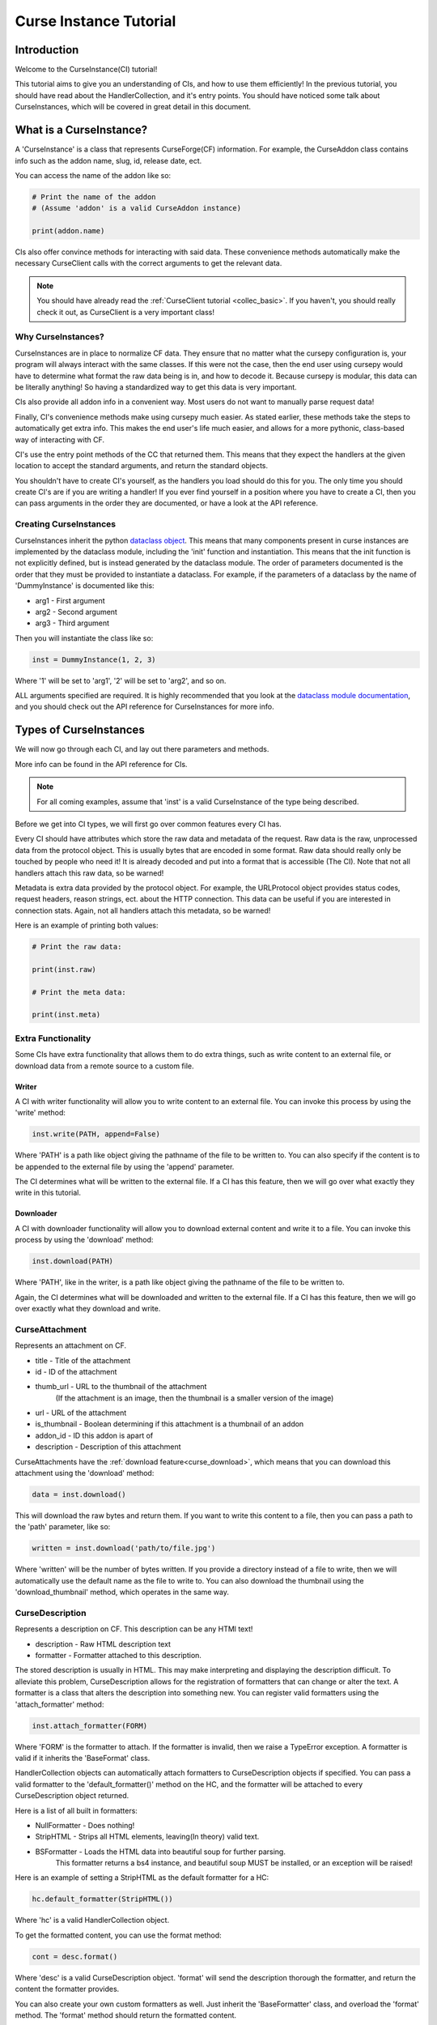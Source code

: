 .. _curse_inst:

=======================
Curse Instance Tutorial
=======================

Introduction
============

Welcome to the CurseInstance(CI) tutorial!

This tutorial aims to give you an understanding of
CIs, and how to use them efficiently!
In the previous tutorial, you should 
have read about the HandlerCollection,
and it's entry points.
You should have noticed some talk about CurseInstances,
which will be covered in great detail in this document.

What is a CurseInstance?
========================

A 'CurseInstance' is a class that represents 
CurseForge(CF) information.
For example, 
the CurseAddon class contains info such as
the addon name, slug, id, release date, ect.

You can access the name of the addon like so:

.. code-block:: python

    # Print the name of the addon
    # (Assume 'addon' is a valid CurseAddon instance)

    print(addon.name)

CIs also offer convince methods for interacting with said data.
These convenience methods automatically make the necessary 
CurseClient calls with the correct arguments to get the relevant data.

.. note::

    You should have already read the :ref:`CurseClient tutorial <collec_basic>`.
    If you haven't, you should really check it out,
    as CurseClient is a very important class!

Why CurseInstances?
-------------------

CurseInstances are in place to normalize CF data.
They ensure that no matter what the cursepy configuration is,
your program will always interact with the same classes.
If this were not the case, 
then the end user using cursepy would have to 
determine what format the raw data being is in,
and how to decode it.
Because cursepy is modular, this data can be literally anything!
So having a standardized way to get this data is very important.

CIs also provide all addon info in a convenient way.
Most users do not want to manually parse request data!

Finally, CI's convenience methods make using cursepy much easier.
As stated earlier, these methods take the steps to automatically 
get extra info.
This makes the end user's life much easier,
and allows for a more pythonic, class-based way
of interacting with CF.

CI's use the entry point methods of the CC that returned them.
This means that they expect the handlers at the given location 
to accept the standard arguments,
and return the standard objects.

You shouldn't have to create CI's yourself,
as the handlers you load should do this for you.
The only time you should create CI's are if you are writing a handler!
If you ever find yourself in a position where you have to create a CI,
then you can pass arguments in the order they are documented,
or have a look at the API reference.

Creating CurseInstances
-----------------------

CurseInstances inherit the python `dataclass object <https://docs.python.org/3/library/dataclasses.html>`_.
This means that many components present in curse instances are implemented by the dataclass module,
including the 'init' function and instantiation.
This means that the init function is not explicitly defined,
but is instead generated by the dataclass module.
The order of parameters documented is the order that they must be provided 
to instantiate a dataclass.
For example, if the parameters of a dataclass by the name of 'DummyInstance' is documented like this:

* arg1 - First argument
* arg2 - Second argument 
* arg3 - Third argument 

Then you will instantiate the class like so:

.. code-block:: python 

    inst = DummyInstance(1, 2, 3)

Where '1' will be set to 'arg1', 
'2' will be set to 'arg2',
and so on.

ALL arguments specified are required.
It is highly recommended that you look at the `dataclass module documentation <https://docs.python.org/3/library/dataclasses.html>`_,
and you should check out the API reference for CurseInstances for more info. 

Types of CurseInstances
=======================

We will now go through each CI,
and lay out there parameters and methods.

More info can be found in the API reference for CIs.

.. note::

    For all coming examples,
    assume that 'inst' is a valid CurseInstance
    of the type being described.

Before we get into CI types,
we will first go over common features every CI has.

Every CI should have attributes which store the raw data and metadata of the request.
Raw data is the raw, unprocessed data from the protocol object.
This is usually bytes that are encoded in some format.
Raw data should really only be touched by people who need it!
It is already decoded and put into a format that is accessible
(The CI).
Note that not all handlers attach this raw data,
so be warned!

Metadata is extra data provided by the protocol object.
For example, the URLProtocol object provides status codes, request headers,
reason strings, ect. about the HTTP connection.
This data can be useful if you are interested in connection stats.
Again, not all handlers attach this metadata, so be warned!

Here is an example of printing both values:

.. code-block::

    # Print the raw data:

    print(inst.raw)

    # Print the meta data:

    print(inst.meta)

Extra Functionality
-------------------

Some CIs have extra functionality 
that allows them to do extra things,
such as write content to an external file,
or download data from a remote source to a custom file.

.. _curse_write:

Writer
______

A CI with writer functionality will allow you to write content 
to an external file.
You can invoke this process by using the 'write' method:

.. code-block:: python

    inst.write(PATH, append=False)

Where 'PATH' is a path like object giving the pathname
of the file to be written to.
You can also specify if the content is to be 
appended to the external file by using the 'append' parameter.

The CI determines what will be written to the external file.
If a CI has this feature,
then we will go over what exactly they write in this tutorial.

.. _curse_download:

Downloader
__________

A CI with downloader functionality will allow 
you to download external content and write it to a file.
You can invoke this process by using the 'download' method:

.. code-block:: python

    inst.download(PATH)

Where 'PATH', like in the writer,
is a path like object giving the pathname of the file to be written to.

Again, the CI determines what will be downloaded and written to the external file.
If a CI has this feature, then we will go over exactly what they download and write.

.. _curse_attach:

CurseAttachment
---------------

Represents an attachment on CF.

* title - Title of the attachment
* id - ID of the attachment
* thumb_url - URL to the thumbnail of the attachment
    (If the attachment is an image, then the thumbnail is a smaller version of the image)
* url - URL of the attachment 
* is_thumbnail - Boolean determining if this attachment is a thumbnail of an addon 
* addon_id - ID this addon is apart of 
* description - Description of this attachment 

CurseAttachments have the :ref:`download feature<curse_download>`,
which means that you can download this attachment using the 'download' method:

.. code-block:: python 

    data = inst.download()

This will download the raw bytes and return them.
If you want to write this content to a file,
then you can pass a path to the 'path' parameter, like so:

.. code-block:: python 

    written = inst.download('path/to/file.jpg')

Where 'written' will be the number of bytes written.
If you provide a directory instead of a file to write,
then we will automatically use the default name
as the file to write to.
You can also download the thumbnail using the 'download_thumbnail' method,
which operates in the same way.

.. _curse_description:

CurseDescription
----------------

Represents a description on CF.
This description can be any HTMl text!

* description - Raw HTML description text
* formatter - Formatter attached to this description.

The stored description is usually in HTML.
This may make interpreting and displaying the description difficult.
To alleviate this problem, CurseDescription allows for the registration 
of formatters that can change or alter the text.
A formatter is a class that alters the description into something new.
You can register valid formatters using the 'attach_formatter' method:

.. code-block:: python 

    inst.attach_formatter(FORM)

Where 'FORM' is the formatter to attach.
If the formatter is invalid, then we raise a TypeError exception.
A formatter is valid if it inherits the 'BaseFormat' class.

HandlerCollection objects can automatically attach formatters to
CurseDescription objects if specified.
You can pass a valid formatter to the 'default_formatter()'
method on the HC, and the formatter will be attached
to every CurseDescription object returned.

Here is a list of all built in formatters:

* NullFormatter - Does nothing!
* StripHTML - Strips all HTML elements, leaving(In theory) valid text.
* BSFormatter - Loads the HTML data into beautiful soup for further parsing.
    This formatter returns a bs4 instance, and beautiful soup MUST be installed,
    or an exception will be raised!

Here is an example of setting a StripHTML as the default
formatter for a HC:

.. code-block:: python 

    hc.default_formatter(StripHTML())

Where 'hc' is a valid HandlerCollection object.

To get the formatted content, you can use the format method:

.. code-block:: python

    cont = desc.format()

Where 'desc' is a valid CurseDescription object.
'format' will send the description thorough the formatter,
and return the content the formatter provides.

You can also create your own custom formatters as well.
Just inherit the 'BaseFormatter' class, and overload the 'format' method.
The 'format' method should return the formatted content.

Here is an example of a custom formatter that appends 'Super Slick!' to the end of the description:

.. code-block:: python

    # Import BaseFormat:

    from cursepy.formatters import BaseFormat

    class SuperFormatter(BaseFormat):

        def format(self, data: str) -> str:
            """
            Returns the description, but with 
            'Super Slick!' appended to the end.
            """

            return data + 'Super Slick!'

    # Attach to a CurseDescription object:

    desc.attach_formatter(SuperFormatter())

CurseDescription objects can write content to an external file,
as it has :ref:`writing functionality<curse_write>`. 

.. _curse_author:

CurseAuthor
-----------

Represents an author on CF.

* id - ID of the author 
* name - Name of the author
* url - URL to the authors page 

CurseAuthor classes is not necessary for CF development,
and only acts as extra info if you want it.

.. _curse_game:

CurseGame
---------

Represents a game on CF.

* name - Name of the game
* slug - Slug of the game 
* id - ID of the game 
* support_addons - Boolean determining if the game supports addons
* icon_url - URL to the game icon
* tile_url - URL to the image used for the game tile
* cover_url - URL to the image used for the game cover
* status - Used for determining the game status, defined by constants!
* api_status - Determining if this game is public or private

Each game has a status, which is defined by the (you guessed it) 'status' parameter.
You can use these constants to identify the status:

* [1]: DRAFT - This game is a draft, not meant to be used
* [2]: TEST - Game is in testing, not meant to be used
* [3]: PENDING_REVIEW - Game is pending review, not meant to be used
* [4]: REJECTED - Game has been rejected from the backend, definitely not meant to be used 
* [5]: APPROVED - Game has been approved and is good to be used
* [6]: LIVE - Game is live and (in theory) being used. This is the best game status!

So, if you wanted to see if a given game is valid and live, then you can check the status:

.. code-block:: python 

    if game.status == CurseGame.LIVE:
        print('Game is live!')

The 'api_status' parameter is used to determine if the game is public or private.
You can use these constants to identify the status:

* [1]: PRIVATE - Game is private and not available for use
* [2]: PUBLIC - Game is public and available for use

If you want to retrieve the objects that represent the catagories,
you can use the 'categories' method to retrieve category info like so:

.. code-block:: python

    cats = inst.catagories()

This will return a tuple of :ref:`CurseCategory<curse_category>` objects representing each root category.

CurseGame also makes searching addons a breeze.
You can use the 'search' method to search for addons:

.. code-block:: python 

    addons = inst.search(SEARCH)

Where SEARCH is a search param.
This method will automatically fill in the necessary game ID for you,
and will return a tuple of :ref:`CurseAddon<curse_addon>` objects.
CurseGame also as an 'iter_search()' method,
which will traverse all pages of the search results.

.. note::
    If you need a primer on searching,
    check out the :ref:`CurseClient Tutorial <search>`.

.. _curse_category:

CurseCategory
-------------

Represents a CurseCategory,
and provides methods for getting sub and parent catagories.

* id - ID of the category
* game_id - ID of the game the category is associated with 
* name - Name of the category
* root_id - ID of this objects root category(None if there is no root ID)
* parent_id - ID of this objects parent category(None if there is no root ID)
* icon - Icon of the category(:ref:`CurseAttachment<curse_attach>`)
* url - URL to the category page
* date - Date this category was created
* slug - Slug of the addon

If you read the :ref:`intro tutorial<intro_tutorial>`
(You did read the into tutorial right?),
then you will know that catagories can have
parent and sub-catagories.
CurseCategory objects have methods for traveling
though the hierarchy,
and each returns CurseCategory objects representing
these catagories.

'sub_categories()' returns a tuple of 
CurseCategory objects representing each sub-category,
returns an empty tuple if there is no sub-categories.

'parent_category()' returns a CurseCategory object 
representing the parent category, returns
None if there is no root category.

'root_category()' returns a CurseCategory object 
representing the root category, returns
None if there is no root category.

.. _curse_addon:

CurseAddon
----------

Represents an addon on CurseForge.

* name - Name of the addon 
* slug - Slug of the addon 
* summary - Summary of the addon(Not a full description) 
* url - URL of the addon page 
* lang - Language of the addon
* date_created - Date this addon was created 
* date_modified - Date this addon was last modified 
* date_release - Date the addons latest release 
* id - ID of this addon 
* download_count - Number of times this addon has been downloaded
* game_id - ID of the game this addon is in 
* available - Boolean determining if the addon is available 
* experimental - Boolean determining if the addon is experimental 
* authors - Tuple of :ref:`CurseAuthor<curse_author>` instances for this addon
* attachments - Tuple of :ref:`CurseAttachments<curse_attach>` associated with the object 
* category_id - ID of the category this addon is in
* root_category - ID of the root category this addon is apart of
* all_categories - Tuple of CurseCategory objects representing all the categories this addon is apart of
* is_featured - Boolean determining if this addon is featured 
* popularity_score - Float representing this popularity score(Most likely used for ranking)
* popularity_rank - int representing the addon game's popularity
* allow_distribute - If this addon is allowed to be distributed
* main_file_id - ID of the main file for this addon
* status - Status of this addon, defined by constants!
* wiki_url - URL to the addon wiki page
* issues_url - URL to the addon issues page
* source_url - URL to the addon source code

To determine the status of the addon, you can use the constants:

* [1]: NEW - This addon is new, no further progress has been made
* [2]: CHANGED_REQUIRED - This addon needs to be changed in some way before it is approved
* [3]: UNDER_SOFT_REVIEW - This addon is under soft review
* [4]: APPROVED - This addon is approved and ready for use
* [5]: REJECTED - This addon has been rejected from the backend, definitely not meant to be used
* [6]: CHANGES_MADE - This addon has been changed since it's last review
* [7]: INACTIVE - This addon is inactive and not being maintained
* [8]: ABANDONED - This addon is abandoned and not being maintained
* [9]: DELETED - This addon has been deleted
* [10]: UNDER_REVIEW - This addon is under review

CurseAddon objects do not keep the description info!
A special call must be made to retrieve this.
CurseAddon offers a property that that can retrieve the description 
as a CurseDescription object:

.. code-block:: python

    desc = inst.description 

You can get the files associated with this addon by using the 'file' method:

.. code-block:: python 

    file = inst.file(ID)

Where ID is the ID of the file to retrieve.
This method returns a :ref:`CurseFile<curse_file>` object representing the files
(We will go over :ref:`CurseFile<curse_file>` objects later in this tutorial!).
If you want a list of all files associated with the addon, 
you can use the 'files()' method,
which returns a tuple of :ref:`CurseFile<curse_file>` objects.

You can retrieve the :ref:`CurseGame<curse_game>` object representing the game
this addon is apart of using the 'game()' method. You can also get a :ref:`CurseCategory<curse_category>` 
object representing the category this addon is apart of
by using the 'category()' method:

.. code-block:: python 

    # Get the game:

    game = inst.game()

    # Get the category:

    cat = inst.category()

.. _curse_file:

CurseFile 
---------

Represents a file on CF.

* id - ID of the file
* addon_id - ID of the addon this file is apart of
* display_name - Display name of the file
* file_name - File name of the file
* date - Date the file was uploaded
* download_url - Download URL of the file
* length - Length in bytes of the file
* version - Version of the game needed to work this file
* dependencies - Tuple of :ref:`CurseDependency<curse_dependency>` objects for this file
* game_id - ID of the game this file is apart of
* is_available - Boolean determining if the file is available
* release_type - Release type of the file, defined by constants!
* file_status - Status of the file, also defined by constants!
* hashes - Tuple of :ref:`CurseHash<curse_hash>` objects representing file hashes
* download_count - Number of times this file has been downloaded

To determine the release type of the file, you can use the constants:

* [1]: RELEASE - This file is a release
* [2]: BETA - This is a beta file
* [3]: ALPHA - This is an alpha file 

To determine the file status, you can use the constants:

* [1]: PROCESSING - This file is being processed and checked
* [2]: CHANGES_REQUIRED - This file needs to be changed in some way before it is approved
* [3]: UNDER_REVIEW - This file is under review
* [4]: APPROVED - This file is approved and ready for use
* [5]: REJECTED - This file has been rejected from the backend, definitely not meant to be used
* [6]: MALWARE_DETECTED - This file has been detected as malware, you *really* should not use it!
* [7]: DELETED - This file has been deleted
* [8]: ARCHIVED - This file has been archived
* [9]: TESTING - This file is being tested
* [10]: RELEASED - This file is released and ready to be used
* [11]: READY_FOR_REVIEW - This file is ready to be reviewed
* [12]: DEPRECATED - This file has been marked as deprecated
* [13]: BAKING - This file is being baked (?)
* [14]: AWAITING_PUBLISHING - This file is awaiting publishing
* [15]: FAILED_PUBLISHING - This file failed to publish

To determine if a file is good to be used,
you can use the 'good_file()' method:

.. code-block:: python 
    
    if inst.good_file():
        print "This file is good to use!"
    else:
        print "This file is not good to use!"

This method simply checks if the file is available,
if the file is released, and if the file status is RELEASED.
Just because a file is not good does not mean it can't be used!
On top of this, just because a file is good does not mean it will work properly.
Our only understanding of the file is what the backend says it is.
Production ready files could be poorly made,
and non-production ready experimental files could also be valid.

To get the changelog of the file,
you can use the 'changelog' property:

.. code-block:: python 

    desc = inst.changelog

This will return a :ref:`CurseDescription<curse_description>` object representing the description.
As stated earlier, 
CI's use the entry point methods of the HC that returned them.
This means that the :ref:`CurseDescription<curse_description>` object will have the default formatter 
attached to it.

If you want all dependencies for a file,
then you can find them under the 'dependencies' parameter.
You can also get certain dependencies by using the 'get_dependencies()' method:

.. code-block:: python

    deps = inst.get_dependencies(DEPEN_TYPE)

Where DEPEN_TYPE is a dependency type,
defined by the :ref:`CurseDependency<curse_dependency>` constants.
This method will only return dependencies of the specified type.

You can also use the 'get_addon()' method to retrieve a :ref:`CurseAddon<curse_addon>` 
object representing the addon this file is attached to.

The CurseFile class also has :ref:`download functionality<curse_download>`.
You can use the 'download()' method to download this file.

.. _curse_dependency:

CurseDependency
---------------

Represents a file dependency on CF.

* id - ID of the dependency
* addon_id - ID of the addon this dependency is apart of
* file_id - ID of the file this dependency is apart of
* type - Type of the dependency, defined using constants!
* required - Boolean determining if the dependency is required

To determine the addon type, you can use the constants:

* [1]: EMBEDDED_LIBRARY - This dependency is an embedded library
* [2]: OPTIONAL - This dependency is optional
* [3]: REQUIRED - This dependency is required
* [4]: TOOL - This dependency is an optional tool
* [5]: INCOMPATIBLE - This dependency is incompatible
* [6]: INCLUDE - This dependency is an include file

To determine if the dependency is required, you can use the 'required' parameter.
This parameter under the hood is a property which returns 'True' if the dependency is required.
and 'False' if it is not.

To get the :ref:`CurseAddon<curse_addon>` and :ref:`CurseFile<curse_file>` objects this dependency is a member of,
you can use the 'addon()' and 'file()' methods respectively.

.. _curse_hash:

CurseHash
---------

Represents a file hash on CF.

* hash - Hash of the file
* algorithm - Algorithm used to generate the hash, defined using constants!

You can determine the algorithm by using these constants:

* [1]: SHA1 - SHA1 algorithm
* [2]: MD5 - MD5 algorithm

These objects can be used to check the integrity of files,
and determine if they are valid.
Some backends may not provide hashes for certain files, or at all!

Conclusion 
==========

That concludes this tutorial on CurseInstance objects!
If you have any other questions about the intricacies
of CurseInstances, then you should check out the API Reference!
